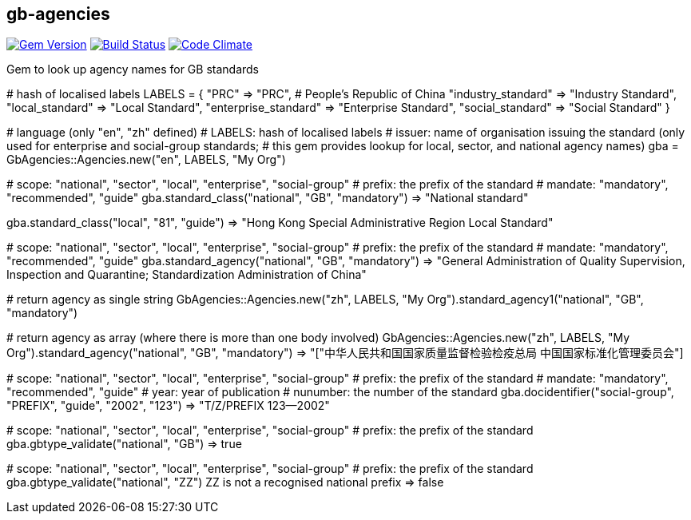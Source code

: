 == gb-agencies

image:https://img.shields.io/gem/v/gb-agencies.svg["Gem Version", link="https://rubygems.org/gems/gb-agencies"]
image:https://img.shields.io/travis/riboseinc/gb-agencies/master.svg["Build Status", link="https://travis-ci.org/riboseinc/gb-agencies"]
image:https://codeclimate.com/github/riboseinc/gb-agencies/badges/gpa.svg["Code Climate", link="https://codeclimate.com/github/riboseinc/gb-agencies"]

Gem to look up agency names for GB standards

[source,ruby]
====
# hash of localised labels
LABELS = { "PRC" => "PRC", # People's Republic of China
           "industry_standard" => "Industry Standard",
           "local_standard" => "Local Standard",
           "enterprise_standard" => "Enterprise Standard",
           "social_standard" => "Social Standard" }

# language (only "en", "zh" defined)
# LABELS: hash of localised labels
# issuer: name of organisation issuing the standard (only used for enterprise and social-group standards;
#          this gem provides lookup for local, sector, and national agency names)
gba = GbAgencies::Agencies.new("en", LABELS, "My Org")

# scope: "national", "sector", "local", "enterprise", "social-group"
# prefix: the prefix of the standard
# mandate: "mandatory", "recommended", "guide"
gba.standard_class("national", "GB", "mandatory")
=> "National standard"

gba.standard_class("local", "81", "guide")
=> "Hong Kong Special Administrative Region Local Standard"

# scope: "national", "sector", "local", "enterprise", "social-group"
# prefix: the prefix of the standard
# mandate: "mandatory", "recommended", "guide"
gba.standard_agency("national", "GB", "mandatory")
=> "General Administration of Quality Supervision, Inspection and Quarantine; Standardization Administration of China"

# return agency as single string
GbAgencies::Agencies.new("zh", LABELS, "My Org").standard_agency1("national", "GB", "mandatory")

# return agency as array (where there is more than one body involved)
GbAgencies::Agencies.new("zh", LABELS, "My Org").standard_agency("national", "GB", "mandatory")
=> "["中华人民共和国国家质量监督检验检疫总局 中国国家标准化管理委员会"]

# scope: "national", "sector", "local", "enterprise", "social-group"
# prefix: the prefix of the standard
# mandate: "mandatory", "recommended", "guide"
# year: year of publication
# nunumber: the number of the standard
gba.docidentifier("social-group", "PREFIX", "guide", "2002", "123")
=> "T/Z/PREFIX 123&mdash;2002"

# scope: "national", "sector", "local", "enterprise", "social-group"
# prefix: the prefix of the standard
gba.gbtype_validate("national", "GB")
=> true

# scope: "national", "sector", "local", "enterprise", "social-group"
# prefix: the prefix of the standard
gba.gbtype_validate("national", "ZZ")
ZZ is not a recognised national prefix
=> false
====
